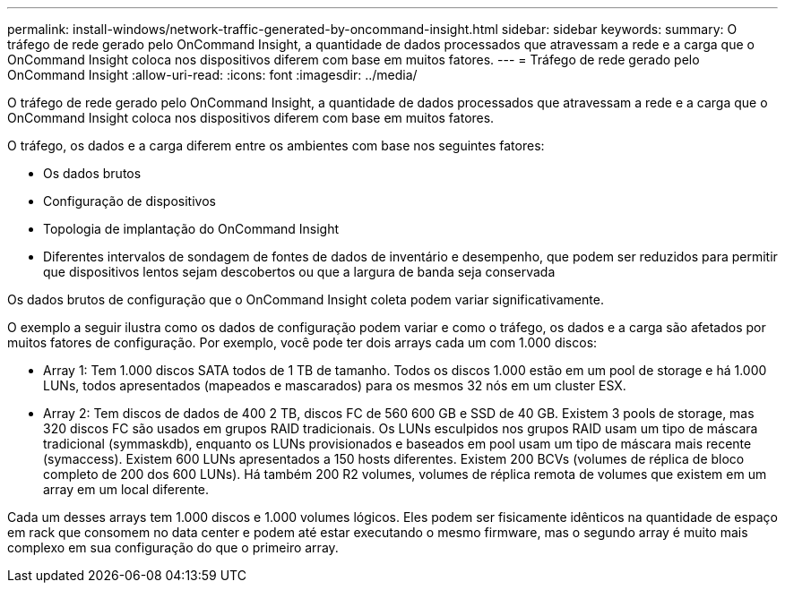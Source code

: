 ---
permalink: install-windows/network-traffic-generated-by-oncommand-insight.html 
sidebar: sidebar 
keywords:  
summary: O tráfego de rede gerado pelo OnCommand Insight, a quantidade de dados processados que atravessam a rede e a carga que o OnCommand Insight coloca nos dispositivos diferem com base em muitos fatores. 
---
= Tráfego de rede gerado pelo OnCommand Insight
:allow-uri-read: 
:icons: font
:imagesdir: ../media/


[role="lead"]
O tráfego de rede gerado pelo OnCommand Insight, a quantidade de dados processados que atravessam a rede e a carga que o OnCommand Insight coloca nos dispositivos diferem com base em muitos fatores.

O tráfego, os dados e a carga diferem entre os ambientes com base nos seguintes fatores:

* Os dados brutos
* Configuração de dispositivos
* Topologia de implantação do OnCommand Insight
* Diferentes intervalos de sondagem de fontes de dados de inventário e desempenho, que podem ser reduzidos para permitir que dispositivos lentos sejam descobertos ou que a largura de banda seja conservada


Os dados brutos de configuração que o OnCommand Insight coleta podem variar significativamente.

O exemplo a seguir ilustra como os dados de configuração podem variar e como o tráfego, os dados e a carga são afetados por muitos fatores de configuração. Por exemplo, você pode ter dois arrays cada um com 1.000 discos:

* Array 1: Tem 1.000 discos SATA todos de 1 TB de tamanho. Todos os discos 1.000 estão em um pool de storage e há 1.000 LUNs, todos apresentados (mapeados e mascarados) para os mesmos 32 nós em um cluster ESX.
* Array 2: Tem discos de dados de 400 2 TB, discos FC de 560 600 GB e SSD de 40 GB. Existem 3 pools de storage, mas 320 discos FC são usados em grupos RAID tradicionais. Os LUNs esculpidos nos grupos RAID usam um tipo de máscara tradicional (symmaskdb), enquanto os LUNs provisionados e baseados em pool usam um tipo de máscara mais recente (symaccess). Existem 600 LUNs apresentados a 150 hosts diferentes. Existem 200 BCVs (volumes de réplica de bloco completo de 200 dos 600 LUNs). Há também 200 R2 volumes, volumes de réplica remota de volumes que existem em um array em um local diferente.


Cada um desses arrays tem 1.000 discos e 1.000 volumes lógicos. Eles podem ser fisicamente idênticos na quantidade de espaço em rack que consomem no data center e podem até estar executando o mesmo firmware, mas o segundo array é muito mais complexo em sua configuração do que o primeiro array.
